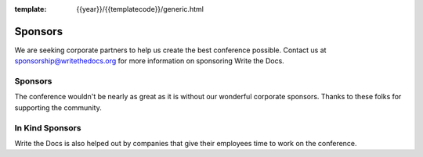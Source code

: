 :template: {{year}}/{{templatecode}}/generic.html

Sponsors
========

We are seeking corporate partners to help us create the best conference possible.
Contact us at sponsorship@writethedocs.org for more information on sponsoring Write the Docs.

Sponsors
--------

The conference wouldn't be nearly as great as it is without our wonderful corporate sponsors.
Thanks to these folks for supporting the community.

.. .. include:: /include/conf/2018-portland-sponsors.rst


In Kind Sponsors
----------------

Write the Docs is also helped out by companies that give their employees time to work on the conference.

.. .. include:: /include/conf/2018-portland-sponsor-in-kind.rst
